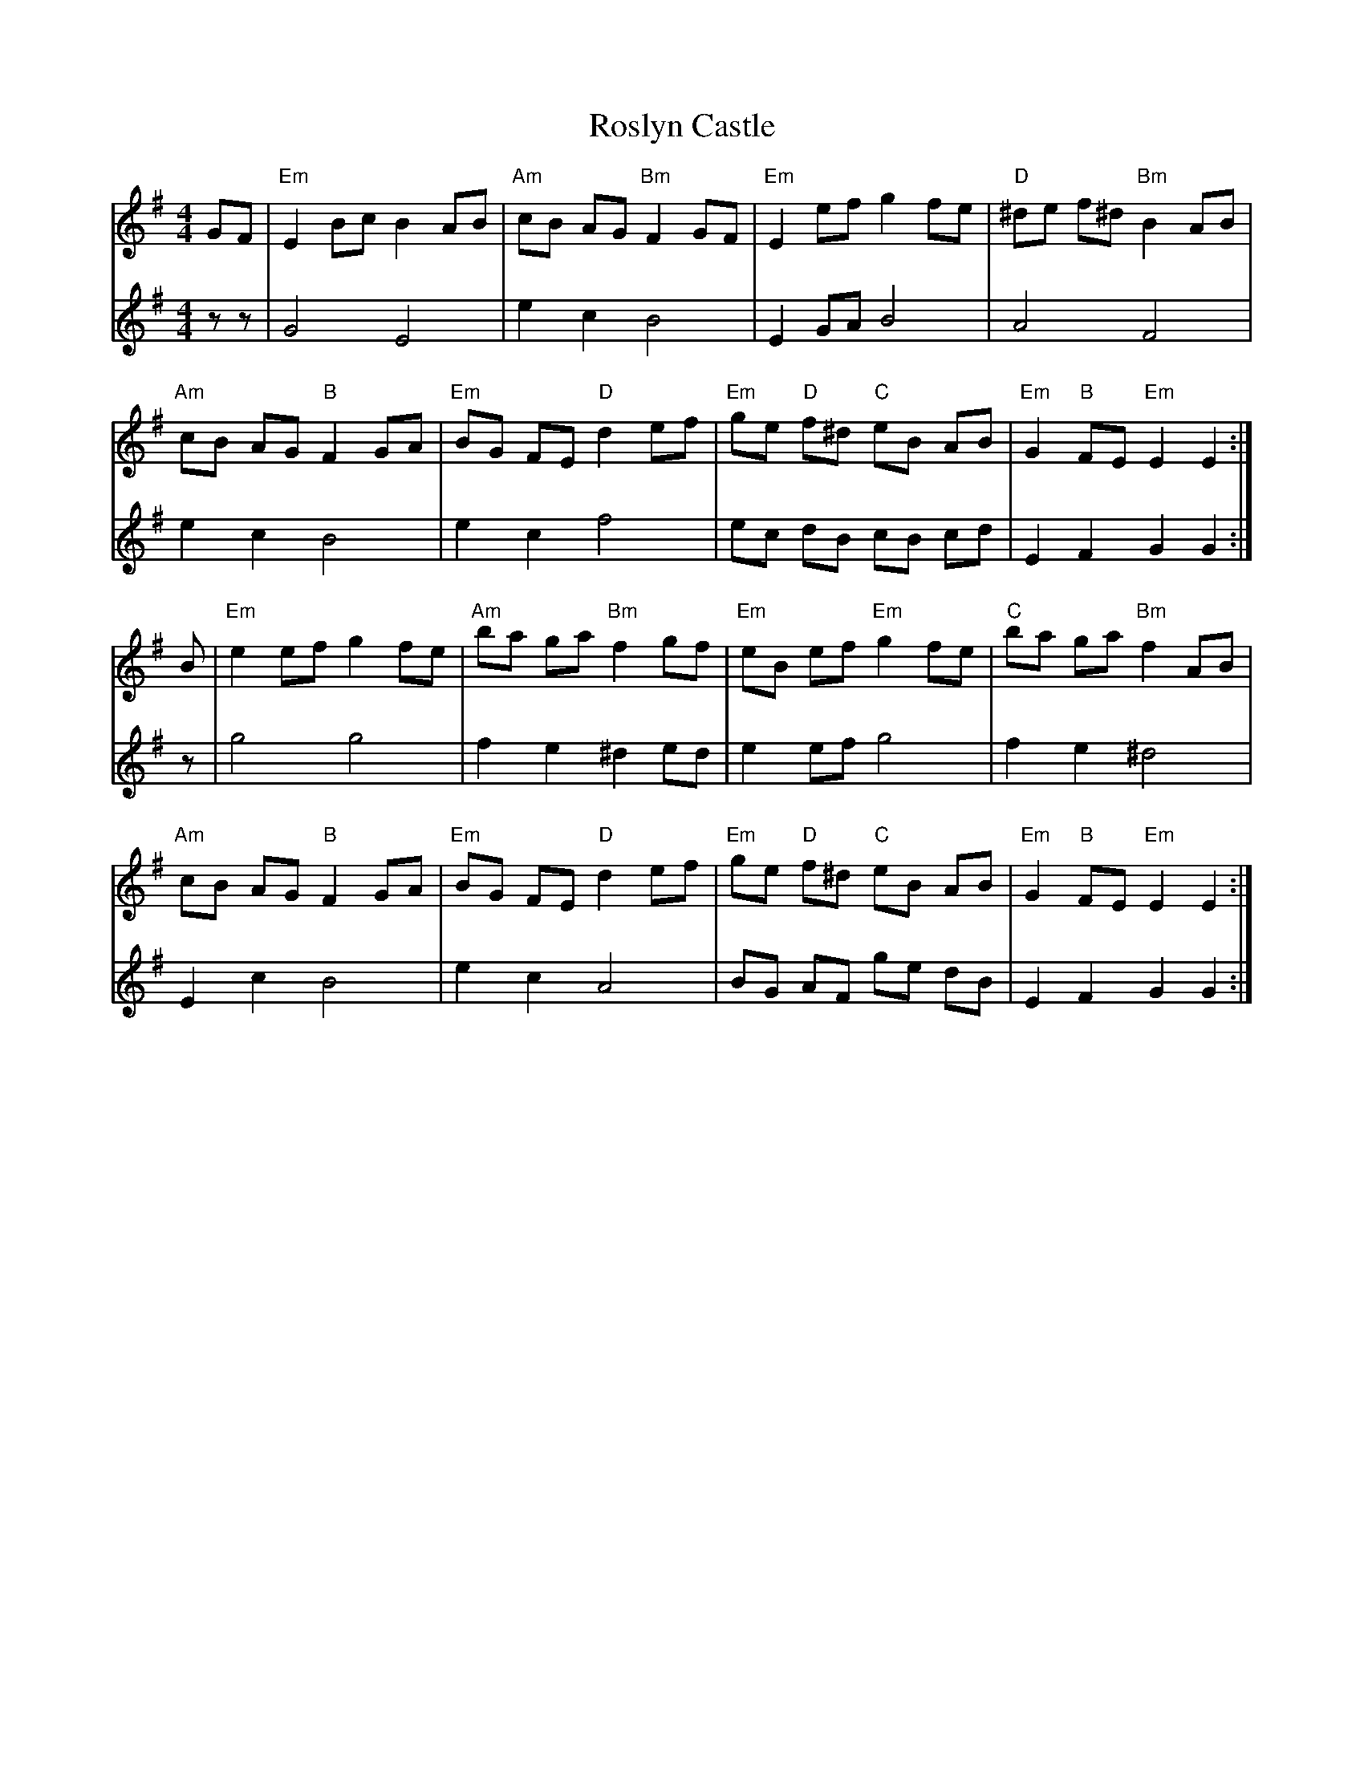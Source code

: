 X: 35373
T: Roslyn Castle
R: reel
M: 4/4
K: Eminor
V:1
GF|"Em"E2 Bc B2 AB|"Am"cB AG "Bm"F2 GF|"Em"E2 ef g2 fe|"D"^de f^d "Bm"B2 AB|
V:2
zz|G4 E4|e2 c2 B4|E2 GA B4|A4 F4|
V:1
"Am"cB AG "B"F2 GA|"Em"BG FE "D"d2 ef|"Em"ge "D"f^d "C"eB AB|"Em"G2 "B"FE "Em" E2 E2:|
V:2
e2 c2 B4|e2 c2 f4|ec dB cB cd|E2 F2 G2 G2:|
V:1
B|"Em"e2 ef g2 fe|"Am"ba ga "Bm"f2 gf|"Em"eB ef "Em"g2 fe|"C"ba ga "Bm"f2 AB|
V:2
z|g4 g4|f2 e2 ^d2 ed|e2 ef g4|f2 e2 ^d4|
V:1
"Am"cB AG "B"F2 GA|"Em"BG FE "D"d2 ef|"Em"ge "D"f^d "C"eB AB|"Em"G2 "B"FE "Em"E2 E2:|
V:2
E2 c2 B4|e2 c2 A4|BG AF ge dB|E2 F2 G2 G2:|


